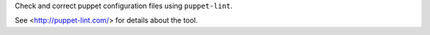 
Check and correct puppet configuration files using ``puppet-lint``.

See <http://puppet-lint.com/> for details about the tool.


